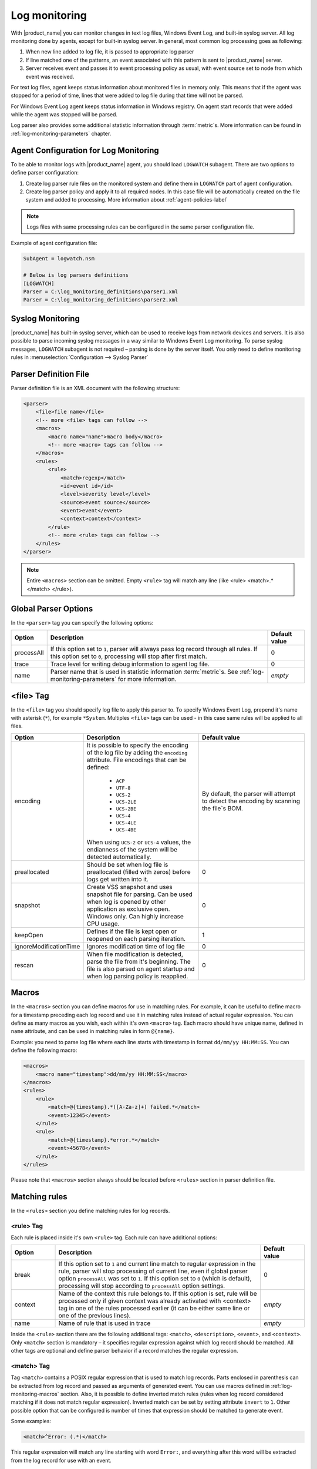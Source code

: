 .. _log-monitoring:

==============
Log monitoring
==============

With |product_name| you can monitor changes in text log files, Windows Event Log, and
built-in syslog server. All log monitoring done by agents, except for built-in
syslog server. In general, most common log processing goes as following:

#. When new line added to log file, it is passed to appropriate log parser
#. If line matched one of the patterns, an event associated with this pattern is sent
   to |product_name| server.
#. Server receives event and passes it to event processing policy as usual, with
   event source set to node from which event was received.

For text log files, agent keeps status information about monitored files in memory only.
This means that if the agent was stopped for a period of time, lines that were
added to log file during that time will not be parsed.

For Windows Event Log agent keeps status information in Windows registry. On
agent start records that were added while the agent was stopped will be parsed.

Log parser also provides some additional statistic information through
:term:`metric`\ s. More information can be found in :ref:`log-monitoring-parameters` chapter.



Agent Configuration for Log Monitoring
======================================

To be able to monitor logs with |product_name| agent, you should load ``LOGWATCH``
subagent. There are two options to define parser configuration:

#. Create log parser rule files on the monitored system and define them
   in ``LOGWATCH`` part of agent configuration.
#. Create log parser policy and apply it to all required nodes. In this
   case file will be automatically created on the file system and added to
   processing. More information about :ref:`agent-policies-label`

.. note::

   Logs files with same processing rules can be configured in the same parser
   configuration file.

Example of agent configuration file:

.. code-block:: cfg

   SubAgent = logwatch.nsm

   # Below is log parsers definitions
   [LOGWATCH]
   Parser = C:\log_monitoring_definitions\parser1.xml
   Parser = C:\log_monitoring_definitions\parser2.xml


Syslog Monitoring
=================

|product_name| has built-in syslog server, which can be used to receive logs from
network devices and servers. It is also possible to parse incoming syslog
messages in a way similar to Windows Event Log monitoring. To parse syslog
messages, ``LOGWATCH`` subagent is not required – parsing is done by the server
itself. You only need to define monitoring rules in
:menuselection:`Configuration --> Syslog Parser`


Parser Definition File
======================

Parser definition file is an XML document with the following structure:

.. code-block:: xml

    <parser>
        <file>file name</file>
        <!-- more <file> tags can follow -->
        <macros>
            <macro name="name">macro body</macro>
            <!-- more <macro> tags can follow -->
        </macros>
        <rules>
            <rule>
                <match>regexp</match>
                <id>event id</id>
                <level>severity level</level>
                <source>event source</source>
                <event>event</event>
                <context>context</context>
            </rule>
            <!-- more <rule> tags can follow -->
        </rules>
    </parser>


.. note::

    Entire ``<macros>`` section can be omitted. Empty ``<rule>`` tag will match any line (like <rule> <match>.*</match> </rule>).

Global Parser Options
=====================

In the ``<parser>`` tag you can specify the following options:

+------------+------------------------------------------------------+---------------+
| Option     | Description                                          | Default value |
+============+======================================================+===============+
| processAll | If this option set to ``1``, parser will always pass | 0             |
|            | log record through all rules. If this option set to  |               |
|            | ``0``, processing will stop after first match.       |               |
+------------+------------------------------------------------------+---------------+
| trace      | Trace level for writing debug information to agent   | 0             |
|            | log file.                                            |               |
+------------+------------------------------------------------------+---------------+
| name       | Parser name that is used in statistic information    | *empty*       |
|            | :term:`metric`\ s. See                               |               |
|            | :ref:`log-monitoring-parameters`                     |               |
|            | for more information.                                |               |
+------------+------------------------------------------------------+---------------+


<file> Tag
==========

In the ``<file>`` tag you should specify log file to apply this parser to.
To specify Windows Event Log, prepend it's name with asterisk (``*``),
for example ``*System``. Multiples ``<file>`` tags can be used -
in this case same rules will be applied to all files.

.. list-table::
   :header-rows: 1
   :widths: 50 200 200

   * - Option
     - Description
     - Default value
   * - encoding
     - It is possible to specify the encoding of the log file by adding the ``encoding`` attribute.
       File encodings that can be defined:

            * ``ACP``
            * ``UTF-8``
            * ``UCS-2``
            * ``UCS-2LE``
            * ``UCS-2BE``
            * ``UCS-4``
            * ``UCS-4LE``
            * ``UCS-4BE``

       When using ``UCS-2`` or ``UCS-4`` values, the endianness of the system will be detected automatically.

     - By default, the parser will attempt to detect the encoding by scanning the file`s BOM.
   * - preallocated
     - Should be set when log file is preallocated (filled with zeros) before logs get written into it.
     - 0
   * - snapshot
     - Create VSS snapshot and uses snapshot file for parsing. Can be used when log is opened by other
       application as exclusive open. Windows only. Can highly increase CPU usage.
     - 0
   * - keepOpen
     - Defines if the file is kept open or reopened on each parsing iteration.
     - 1
   * - ignoreModificationTime
     - Ignores modification time of log file
     - 0
   * - rescan
     - When file modification is detected, parse the file from it's beginning. The file is also parsed on agent startup and when log parsing policy is reapplied.
     - 0

.. _log-monitoring-macros:

Macros
======

In the ``<macros>`` section you can define macros for use in matching rules. For example, it can be useful to define macro for a timestamp preceding each log record and use it in matching rules instead of actual regular expression. You can define as many macros as you wish, each within it's own ``<macro>`` tag. Each macro should have unique name, defined in ``name`` attribute, and can be used in matching rules in form ``@{name}``.

Example: you need to parse log file where each line starts with timestamp in
format ``dd/mm/yy HH:MM:SS``. You can define the following macro:

.. code-block:: xml

    <macros>
        <macro name="timestamp">dd/mm/yy HH:MM:SS</macro>
    </macros>
    <rules>
        <rule>
            <match>@{timestamp}.*([A-Za-z]+) failed.*</match>
            <event>12345</event>
        </rule>
        <rule>
            <match>@{timestamp}.*error.*</match>
            <event>45678</event>
        </rule>
    </rules>

Please note that ``<macros>`` section always should be located before
``<rules>`` section in parser definition file.


Matching rules
==============

In the ``<rules>`` section you define matching rules for log records.

<rule> Tag
-----------

Each rule is placed inside it's own ``<rule>`` tag. Each rule can have additional options:

.. list-table::
   :widths: 15 70 15
   :header-rows: 1

   * - Option
     - Description
     - Default value
   * - break
     - If this option set to ``1`` and current line match to regular expression
       in the rule, parser will stop processing of current line, even if global
       parser option ``processAll`` was set to ``1``. If this option set to
       ``0`` (which is default), processing will stop according to
       ``processAll`` option settings.
     - 0
   * - context
     - Name of the context this rule belongs to. If this option is set, rule will be processed only if given context was already activated with <context> tag in one of the rules processed earlier (it can be either same line or one of the previous lines).
     - *empty*
   * - name
     - Name of rule that is used in trace
     - *empty*

Inside the ``<rule>`` section there are the following additional tags:
``<match>``, ``<description>``, ``<event>``, and ``<context>``. Only
``<match>`` section is mandatory – it specifies regular expression against
which log record should be matched. All other tags are optional and define
parser behavior if a record matches the regular expression.


<match> Tag
-----------

Tag ``<match>`` contains a POSIX regular expression that is used to match log
records. Parts enclosed in parenthesis can be extracted from log record and
passed as arguments of generated event. You can use macros defined in
:ref:`log-monitoring-macros` section. Also, it is possible to define inverted
match rules (rules when log record considered matching if it does not match
regular expression). Inverted match can be set by setting attribute ``invert``
to ``1``. Other possible option that can be configured is number of times that
expression should be matched to generate event.

Some examples:

.. code-block:: xml

    <match>^Error: (.*)</match>

This regular expression will match any line starting with word ``Error:``, and
everything after this word will be extracted from the log record for use with
an event.

.. code-block:: xml

    <match repeatCount="3" repeatInterval="120" reset="false">[0-9]{3}</match>

This regular expression will match any line containing at least 3 consecutive digits.
And event will be generated only if this regular expression will be matched 3 or
more times in 2 minutes(120 seconds). Matched count won't be reset once mark
is reached, so if expression is matched more than 3 times in 2 minutes, event will
be generated more than one time.

.. code-block:: xml

    <match invert="1">abc</match>

This regular expression will match any line not containing character sequence ``abc``.

Possible attributes for tag ``<match>``:

+----------------+------------------------------------------------------+---------------+
| Option         | Description                                          | Default value |
+================+======================================================+===============+
| invert         | If this option set to ``true``, it will be matched   | false         |
|                | any line that does not contain matching expression.  |               |
+----------------+------------------------------------------------------+---------------+
| repeatCount    | The number of times expression should be matched to  | 0             |
|                | generate event. It this option set to ``0``, event   |               |
|                | will be generated immediately on expression match.   |               |
+----------------+------------------------------------------------------+---------------+
| repeatInterval | The time interval during which the expression should | 0             |
|                | be matched. It this option set to ``0``, event will  |               |
|                | be generated immediately on expression match.        |               |
+----------------+------------------------------------------------------+---------------+
| reset          | If this option set to ``true``, it will set to zero  | true          |
|                | match repeat count. So if while ``repeatInterval``   |               |
|                | expression have been matched ``repeatCount`` times+1 |               |
|                | it will not generate second event.                   |               |
+----------------+------------------------------------------------------+---------------+


<id> Tag
--------

Tag ``<id>`` can be used to filter records from Windows Event Log by event ID.
You can specify either single event ID or ID range (by using two numbers
separated with minus sign). For example:


.. code-block:: xml

    <id>7</id>

will match records with event ID equal 7, and

.. code-block:: xml

    <id>10-20</id>

will match records with ID in range from 10 to 20 (inclusive).  This tag has no
effect for text log files, and can be used as a synonym for ``<facility>`` tag
for syslog monitoring.


<source> Tag
------------

Tag ``<source>`` can be used to filter records from Windows Event Log by event
source. You can specify exact event source name or pattern with ``*`` and ``?``
meta characters.

Some examples:

.. code-block:: xml

    <source>Tcpip</source>

will match records with event source ``"Tcpip`` (case-insensitive), and

.. code-block:: xml

    <source>X*</source>

will match records with event source started from letter ``X``.  This tag has
no effect for text log files, and can be used as a synonym for ``<tag>`` tag
for syslog monitoring.


<level> Tag
-----------

Tag ``<level>`` can be used to filter records from Windows Event log by event
severity level (also called :guilabel:`event type` in older Windows versions).
Each severity level has it's own code, and to filter by multiple severity
levels you should specify sum of appropriate codes. Severity level codes are
following:


+------+--------------------------------------------------------------------------+
| Code |  Severity                                                                |
+======+==========================================================================+
| 1    | Error                                                                    |
+------+--------------------------------------------------------------------------+
| 2    | Warning                                                                  |
+------+--------------------------------------------------------------------------+
| 4    | Information                                                              |
+------+--------------------------------------------------------------------------+
| 8    | Audit Success                                                            |
+------+--------------------------------------------------------------------------+
| 16   | Audit Failure                                                            |
+------+--------------------------------------------------------------------------+
| 256  | Critical (since 2.0-M4 only on Windows 7/Windows Server 2008 and higher) |
+------+--------------------------------------------------------------------------+


Some examples:

.. code-block:: xml

    <level>1</level>

will match all records with severity level :guilabel:`Error`, and

.. code-block:: xml

    <level>6</level>

will match all records with severity level :guilabel:`Warning` or
:guilabel:`Information`.  This tag has no effect for text log files, and can be
used as a synonym for ``<severity>`` tag for syslog monitoring.


<facility> Tag
--------------

Tag ``<facility>`` can be used to filter syslog records (received by |product_name|
built-in syslog server) by facility code. The following facility codes can be
used:

+--------+------------------------------------------+
|   Code |     Facility                             |
+========+==========================================+
|  0     | kernel messages                          |
+--------+------------------------------------------+
|  1     | user-level messages                      |
+--------+------------------------------------------+
|  2     | mail system                              |
+--------+------------------------------------------+
|  3     | system daemons                           |
+--------+------------------------------------------+
|  4     | security/authorization messages          |
+--------+------------------------------------------+
|  5     | messages generated internally by syslogd |
+--------+------------------------------------------+
|  6     | line printer subsystem                   |
+--------+------------------------------------------+
|  7     | network news subsystem                   |
+--------+------------------------------------------+
|  8     | UUCP subsystem                           |
+--------+------------------------------------------+
|  9     | clock daemon                             |
+--------+------------------------------------------+
|  10    | security/authorization messages          |
+--------+------------------------------------------+
|  11    | FTP daemon                               |
+--------+------------------------------------------+
|  12    | NTP subsystem                            |
+--------+------------------------------------------+
|  13    | log audit                                |
+--------+------------------------------------------+
|  14    | log alert                                |
+--------+------------------------------------------+
|  15    | clock daemon                             |
+--------+------------------------------------------+
|  16    | local use 0 (local0)                     |
+--------+------------------------------------------+
|  17    | local use 1 (local1)                     |
+--------+------------------------------------------+
|  18    | local use 2 (local2)                     |
+--------+------------------------------------------+
|  19    | local use 3 (local3)                     |
+--------+------------------------------------------+
|  20    | local use 4 (local4)                     |
+--------+------------------------------------------+
|  21    | local use 5 (local5)                     |
+--------+------------------------------------------+
|  22    | local use 6 (local6)                     |
+--------+------------------------------------------+
|  23    | local use 7 (local7)                     |
+--------+------------------------------------------+


You can specify either single facility code or facility code range (by using
two numbers separated by minus sign). For example:

.. code-block:: xml

   <facility>7</facility>

will match records with facility code equal 7, and

.. code-block:: xml

   <facility>10-20</facility>

will match records with facility code in range from 10 to 20 (inclusive).  This
tag has no effect for text log files, and can be used as a synonym for ``<id>``
tag for Windows Event Log monitoring.


<tag> Tag
---------

Tag ``<tag>`` can be used to filter syslog records (received by |product_name| built-in
syslog server) by content of ``tag`` field. You can specify exact value or
pattern with ``*`` and ``?`` meta characters.

Some examples:

.. code-block:: xml

    <tag>httpd</tag>

will match records with tag "httpd" (case-insensitive), and

.. code-block:: xml

    <tag>X*</tag>

will match records with tag started from letter ``X``.  This tag has no effect
for text log files, and can be used as a synonym for ``<source>`` tag for
Windows Event Log monitoring.


<severity> Tag
--------------

Tag ``<severity>`` can be used to filter syslog records (received by |product_name|
built-in syslog server) by severity level. Each severity level has it's own
code, and to filter by multiple severity levels you should specify sum of
appropriate codes. Severity level codes are following:


+------+---------------+
| Code |  Severity     |
+======+===============+
| 1    | Emergency     |
+------+---------------+
| 2    | Alert         |
+------+---------------+
| 4    | Critical      |
+------+---------------+
| 8    | Error         |
+------+---------------+
| 16   | Warning       |
+------+---------------+
| 32   | Notice        |
+------+---------------+
| 64   | Informational |
+------+---------------+
| 128  | Debug         |
+------+---------------+


Some examples:

.. code-block:: xml

    <severity>1</severity>

will match all records with severity level :guilabel:`Emergency`, and

.. code-block:: xml

    <severity>6</severity>

will match all records with severity level :guilabel:`Alert` or
:guilabel:`Critical`. This tag has no effect for text log files, and can be
used as a synonym for ``<level>`` tag for Windows Event Log monitoring.


<description> Tag
-----------------

Tag ``<description>`` contains textual description of the rule, which will be shown in parser trace.


<event> Tag
-----------

Tag ``<event>`` defines event to be generated if current log record match to
regular expression defined in ``<match>`` tag. Inside ``<event>`` tag you
should specify event name or event code to be generated. All matched capture groups
will be given to the event as an event parameters.

Event tag has ``tag`` attribute. If the attribute is set, then it will be added to
the selected event tag list.


<context> Tag
-------------

Tag ``<context>`` defines activation or deactivation of contexts. This option can
be used for multi line match. First line sets context and next generates event in case if
context was set. Examples can be found further in :ref:`log_parser_examles` section.

It has the following format:

.. code-block:: xml

   <context action="action" reset="reset mode">context name</context>

Possible actions are:

+--------+----------------------------------------------------+
| Action | Description                                        |
+========+====================================================+
| clear  | Deactivate (clear "active" flag of) given context. |
+--------+----------------------------------------------------+
| set    | Activate (set "active" flag of) given context.     |
+--------+----------------------------------------------------+
| reset  | Defines how context will be deactivated            |
+--------+----------------------------------------------------+

Possible values for reset mode are:

+------------+-------------------------------------------------------+
| Reset mode | Description                                           |
+============+=======================================================+
| auto       | Deactivate context automatically after first match    |
|            | in context (match rule with ``context`` attribute set |
|            | to given context).                                    |
+------------+-------------------------------------------------------+
| manual     | Context can be deactivated only by explicit           |
|            | ``<context action="clear">`` statement.               |
+------------+-------------------------------------------------------+

Both ``action`` and ``reset`` attributes can be omitted; default value for
``action`` is ``set``, and default value for ``reset`` is ``auto``.


<exclusionSchedules> Tag
------------------------

Tag ``<exclusionSchedules>`` defines time when file should not be parsed. Each cron expression
should be defined in ``<schedule>``. This should be used to define time when file should not be
opened. Once time does not match cron file will be reopened and all added lines will be parsed.
See :ref:`cron_format` for supported cron format options. 

Example:

.. code-block:: xml

    <parser>
        <file>/var/log/messages</file>
        <rules>
            <rule>
                <match>error</match>
                <event>USR_APP_ERROR</event>
            </rule>
        </rules>
        <exclusionSchedules>
            <schedule>0-2 0 * * *</schedule>
        </exclusionSchedules>
    </parser>


.. _log_parser_examles:

Examples of Parser Definition File
==================================

Generate event with name ``USR_APP_ERROR`` if line in the log file /var/log/messages
contains word error:

.. code-block:: xml

    <parser>
        <file>/var/log/messages</file>
        <rules>
            <rule>
                <match>error</match>
                <event>USR_APP_ERROR</event>
            </rule>
        </rules>
    </parser>

Generate event with name ``SYS_PROCESS_START_FAILED`` if line in the log file ``C:\demo.log``
contains word ``process:`` and is immediately following line containing text
``process startup failed``; everything after word ``process:`` will be sent as
event's parameter:

.. code-block:: xml

    <parser>
        <file>C:\demo.log</file>
        <rules>
            <rule>
                <match>process startup failed</match>
                <context action="set" reset="auto">STARTUP_FAILED</context>
            </rule>
            <rule context="STARTUP_FAILED">
                <match>process:(.*)</match>
                <event>SYS_PROCESS_START_FAILED</event>
            </rule>
        </rules>
    </parser>

Passing parameters to events
============================

The log parser can send parameters to events.
All capture groups will be sent to the event as a parameters. For Windows additional
parameters are provided.

+----------+----------------------------------------------------+
| Number   | Description                                        |
+==========+====================================================+
| 1 to n   | Capture groups                                     |
+----------+----------------------------------------------------+
| n+1      | Windows publisher name                             |
+----------+----------------------------------------------------+
| n+2      | Windows event id                                   |
+----------+----------------------------------------------------+
| n+3      | Windows severity                                   |
+----------+----------------------------------------------------+
| n+4      | Windows record Id                                  |
+----------+----------------------------------------------------+
| n+5 to k | Windows event strings                              |
+----------+----------------------------------------------------+

Consider the following line is received via syslog, or added to a monitored file:

.. code-block:: cfg

    24.04.2015 12:22:15 1 5 system,error,critical login failure for user testUser from 11.2.33.41 via ssh

We can extract username and login method from the syslog message, and pass it as parameters to an event with the following rule:

.. code-block:: xml

    <match>system,error,critical login failure for user (.*) from .* via (.*)</match>
    <event>10000</event>

Username will be sent to the event as %1, IP address will not be sent, and login method will be sent as %2.

.. _log-monitoring-parameters:

Log parser parameters
=====================

Log parser provides some additional statistic information through :term:`metric`\ s.
Metrics take name of particular parser as an argument. If name is not set, then file name is used.

Statistic information is reset on agent startup and when log parser policy is reapplied.

Available parameters:


.. list-table::
   :widths: 15 150
   :header-rows: 1

   * - Name
     - Description
   * - LogWatch.Parser.Status(*name*)
     - Parser *name* status
   * - LogWatch.Parser.MatchedRecords(*name*)
     - Number of records matched by parser *name*
   * - LogWatch.Parser.ProcessedRecords(*name*)
     - Number of records processed by parser *name*

Available list parameters:


.. list-table::
   :widths: 15 150
   :header-rows: 1

   * - Name
     - Description
   * - LogWatch.ParserList
     - List of parser names. If no name is defined than parser file name will be used.
